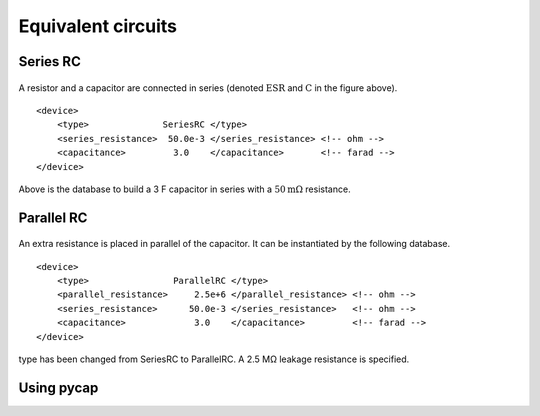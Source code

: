 Equivalent circuits
===================

Series RC
---------

.. figure:: series_rc.png

A resistor and a capacitor are connected in series (denoted :math:`\mathrm{ESR}` 
and :math:`\mathrm{C}` in the figure above).
::
   <device>
       <type>              SeriesRC </type>
       <series_resistance>  50.0e-3 </series_resistance> <!-- ohm -->
       <capacitance>         3.0    </capacitance>       <!-- farad -->
   </device>
   
Above is the database to build a 3 F capacitor in series with a :math:`50 \mathrm{m\Omega}` resistance.

Parallel RC
-----------

.. figure:: parallel_rc.png
   
An extra resistance is placed in parallel of the capacitor. It can be instantiated by the following database.
::
   <device>
       <type>                ParallelRC </type>
       <parallel_resistance>     2.5e+6 </parallel_resistance> <!-- ohm -->
       <series_resistance>      50.0e-3 </series_resistance>   <!-- ohm -->
       <capacitance>             3.0    </capacitance>         <!-- farad -->
   </device>
type has been changed from SeriesRC to ParallelRC. A 2.5 MΩ leakage resistance is specified.

Using pycap
-----------

.. testcode::

    >>> import pycap
    >>> device_database=pycap.PropertyTree()
    >>> device_database.parse_xml('device.xml')
    >>> device=pycap.EnergyStorageDevice(device_database)
